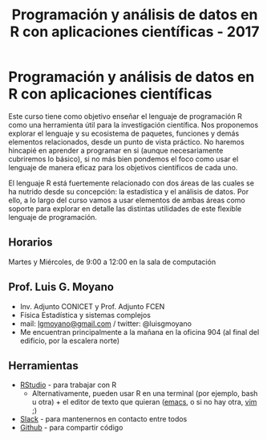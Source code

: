 #+title: Programación y análisis de datos en R con aplicaciones científicas - 2017
#+STARTUP: showall expand
#+options: toc:nil

#+begin_src yaml :exports results :results value html 
--- 
layout: default 
title: index 
--- 
#+end_src 
#+results:
* Programación y análisis de datos en R con aplicaciones científicas 

Este curso tiene como objetivo enseñar el lenguaje de programación R como una herramienta útil
para la investigación científica. Nos proponemos explorar el lenguaje y su ecosistema de paquetes,
funciones y demás elementos relacionados, desde un punto de vista práctico. No haremos hincapié en
aprender a programar en si (aunque necesariamente cubriremos lo básico), si no más bien pondemos el
foco como usar el lenguaje de manera eficaz para los objetivos científicos de cada uno. 

El lenguaje R está fuertemente relacionado con dos áreas de las cuales se ha nutrido desde su
concepción: la estadística y el análisis de datos. Por ello, a lo largo del curso vamos a usar
elementos de ambas áreas como soporte para explorar en detalle las distintas utilidades de este
flexible lenguaje de programación.

** Horarios
Martes y Miércoles, de 9:00 a 12:00 en la sala de computación
** Prof. Luis G. Moyano 
- Inv. Adjunto CONICET y Prof. Adjunto FCEN
- Física Estadística y sistemas complejos
- mail: _lgmoyano@gmail.com_ / twitter: @luisgmoyano
- Me encuentran principalmente a la mañana en la oficina 904 (al final del edificio, por la escalera norte)
** Herramientas
- [[https://www.rstudio.com/][RStudio]] - para trabajar con R
  - Alternativamente, pueden usar R en una terminal (por ejemplo, bash u otra) + el editor de texto que quieran ([[https://www.gnu.org/software/emacs/][emacs]], o si no hay otra, [[http://www.vim.org/][vim]] ;)
- [[https://slack.com/][Slack]] - para mantenernos en contacto entre todos
- [[https://github.com/][Github]] - para compartir código
